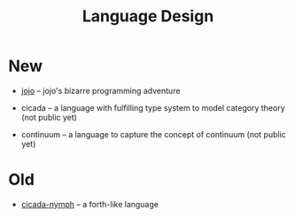 #+html_head: <link rel="stylesheet" href="css/org-page.css"/>
#+title: Language Design

* New

  - [[https://github.com/xieyuheng/jojo][jojo]] -- jojo's bizarre programming adventure

  - cicada -- a language with fulfilling type system to model category theory
    (not public yet)

  - continuum -- a language to capture the concept of continuum
    (not public yet)

* Old

  - [[https://github.com/xieyuheng/cicada-nymph][cicada-nymph]] -- a forth-like language

